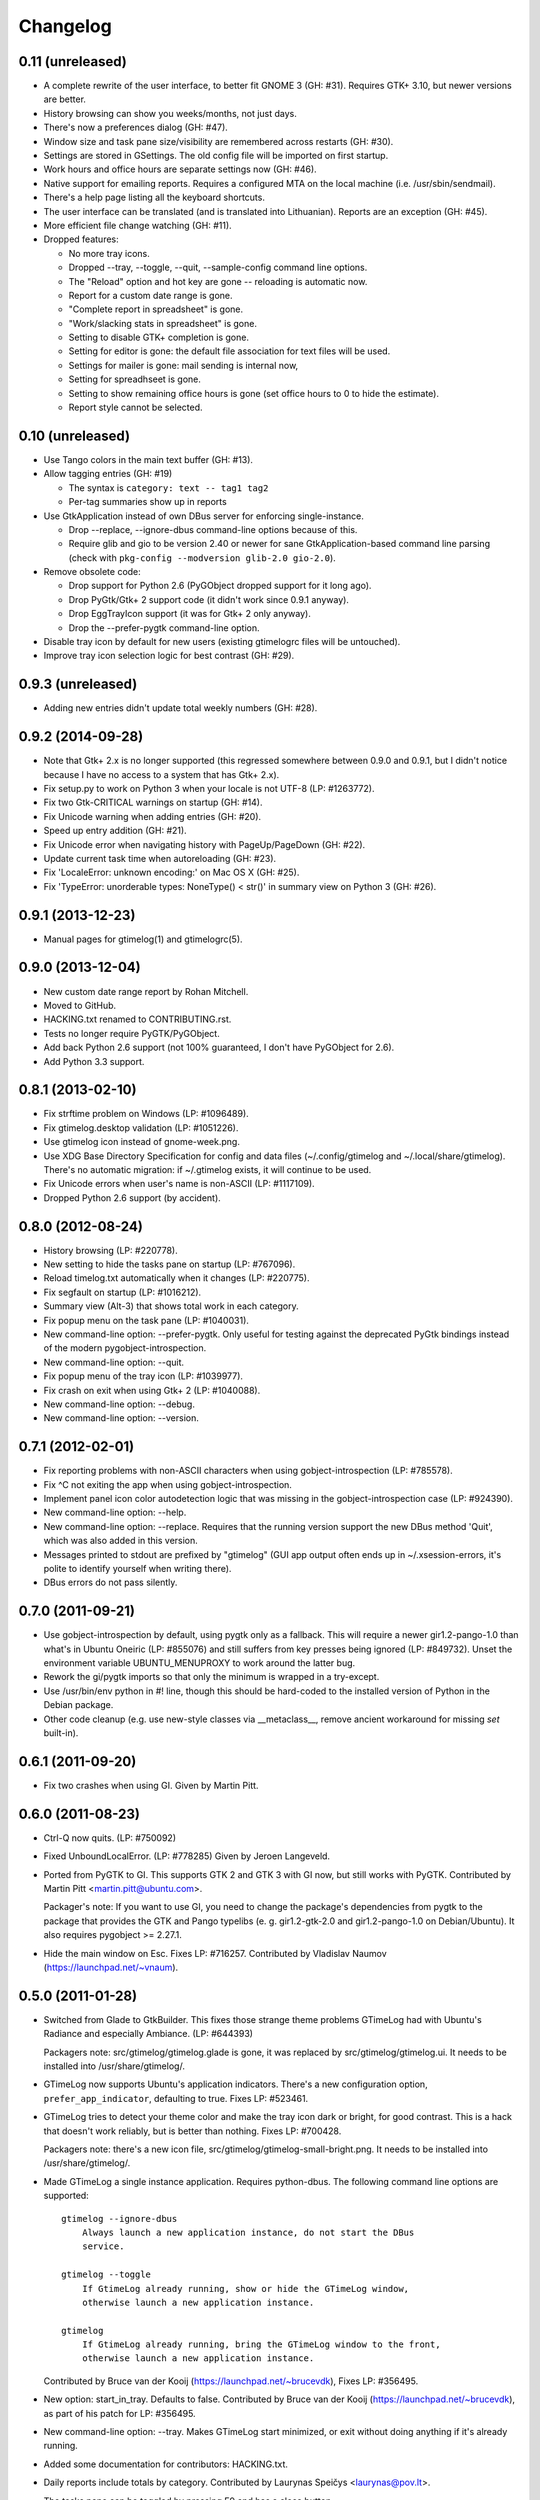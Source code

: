 Changelog
---------

0.11 (unreleased)
~~~~~~~~~~~~~~~~~

* A complete rewrite of the user interface, to better fit GNOME 3 (GH: #31).
  Requires GTK+ 3.10, but newer versions are better.

* History browsing can show you weeks/months, not just days.

* There's now a preferences dialog (GH: #47).

* Window size and task pane size/visibility are remembered across
  restarts (GH: #30).

* Settings are stored in GSettings.  The old config file will be imported
  on first startup.

* Work hours and office hours are separate settings now (GH: #46).

* Native support for emailing reports.  Requires a configured MTA on the
  local machine (i.e. /usr/sbin/sendmail).

* There's a help page listing all the keyboard shortcuts.

* The user interface can be translated (and is translated into Lithuanian).
  Reports are an exception (GH: #45).

* More efficient file change watching (GH: #11).

* Dropped features:

  - No more tray icons.
  - Dropped --tray, --toggle, --quit, --sample-config command
    line options.
  - The "Reload" option and hot key are gone -- reloading is automatic now.
  - Report for a custom date range is gone.
  - "Complete report in spreadsheet" is gone.
  - "Work/slacking stats in spreadsheet" is gone.
  - Setting to disable GTK+ completion is gone.
  - Setting for editor is gone: the default file association for text
    files will be used.
  - Settings for mailer is gone: mail sending is internal now,
  - Setting for spreadhseet is gone.
  - Setting to show remaining office hours is gone (set office hours to 0
    to hide the estimate).
  - Report style cannot be selected.


0.10 (unreleased)
~~~~~~~~~~~~~~~~~

* Use Tango colors in the main text buffer (GH: #13).

* Allow tagging entries (GH: #19)

  - The syntax is ``category: text -- tag1 tag2``
  - Per-tag summaries show up in reports

* Use GtkApplication instead of own DBus server for enforcing single-instance.

  - Drop --replace, --ignore-dbus command-line options because of this.
  - Require glib and gio to be version 2.40 or newer for sane
    GtkApplication-based command line parsing
    (check with ``pkg-config --modversion glib-2.0 gio-2.0``).

* Remove obsolete code:

  - Drop support for Python 2.6 (PyGObject dropped support for it long ago).
  - Drop PyGtk/Gtk+ 2 support code (it didn't work since 0.9.1 anyway).
  - Drop EggTrayIcon support (it was for Gtk+ 2 only anyway).
  - Drop the --prefer-pygtk command-line option.

* Disable tray icon by default for new users (existing gtimelogrc files will be
  untouched).

* Improve tray icon selection logic for best contrast (GH: #29).


0.9.3 (unreleased)
~~~~~~~~~~~~~~~~~~

* Adding new entries didn't update total weekly numbers (GH: #28).


0.9.2 (2014-09-28)
~~~~~~~~~~~~~~~~~~
* Note that Gtk+ 2.x is no longer supported (this regressed somewhere between
  0.9.0 and 0.9.1, but I didn't notice because I have no access to a system
  that has Gtk+ 2.x).
* Fix setup.py to work on Python 3 when your locale is not UTF-8 (LP: #1263772).
* Fix two Gtk-CRITICAL warnings on startup (GH: #14).
* Fix Unicode warning when adding entries (GH: #20).
* Speed up entry addition (GH: #21).
* Fix Unicode error when navigating history with PageUp/PageDown (GH: #22).
* Update current task time when autoreloading (GH: #23).
* Fix 'LocaleError: unknown encoding:' on Mac OS X (GH: #25).
* Fix 'TypeError: unorderable types: NoneType() < str()' in summary view
  on Python 3 (GH: #26).


0.9.1 (2013-12-23)
~~~~~~~~~~~~~~~~~~
* Manual pages for gtimelog(1) and gtimelogrc(5).


0.9.0 (2013-12-04)
~~~~~~~~~~~~~~~~~~
* New custom date range report by Rohan Mitchell.
* Moved to GitHub.
* HACKING.txt renamed to CONTRIBUTING.rst.
* Tests no longer require PyGTK/PyGObject.
* Add back Python 2.6 support (not 100% guaranteed, I don't have
  PyGObject for 2.6).
* Add Python 3.3 support.


0.8.1 (2013-02-10)
~~~~~~~~~~~~~~~~~~
* Fix strftime problem on Windows (LP: #1096489).
* Fix gtimelog.desktop validation (LP: #1051226).
* Use gtimelog icon instead of gnome-week.png.
* Use XDG Base Directory Specification for config and data files
  (~/.config/gtimelog and ~/.local/share/gtimelog).  There's no automatic
  migration: if ~/.gtimelog exists, it will continue to be used.
* Fix Unicode errors when user's name is non-ASCII (LP: #1117109).
* Dropped Python 2.6 support (by accident).


0.8.0 (2012-08-24)
~~~~~~~~~~~~~~~~~~
* History browsing (LP: #220778).
* New setting to hide the tasks pane on startup (LP: #767096).
* Reload timelog.txt automatically when it changes (LP: #220775).
* Fix segfault on startup (LP: #1016212).
* Summary view (Alt-3) that shows total work in each category.
* Fix popup menu on the task pane (LP: #1040031).
* New command-line option: --prefer-pygtk.  Only useful for testing against the
  deprecated PyGtk bindings instead of the modern pygobject-introspection.
* New command-line option: --quit.
* Fix popup menu of the tray icon (LP: #1039977).
* Fix crash on exit when using Gtk+ 2 (LP: #1040088).
* New command-line option: --debug.
* New command-line option: --version.


0.7.1 (2012-02-01)
~~~~~~~~~~~~~~~~~~
* Fix reporting problems with non-ASCII characters when using
  gobject-introspection (LP: #785578).
* Fix ^C not exiting the app when using gobject-introspection.
* Implement panel icon color autodetection logic that was missing in the
  gobject-introspection case (LP: #924390).
* New command-line option: --help.
* New command-line option: --replace.  Requires that the running version
  support the new DBus method 'Quit', which was also added in this version.
* Messages printed to stdout are prefixed by "gtimelog" (GUI app output often
  ends up in ~/.xsession-errors, it's polite to identify yourself when writing
  there).
* DBus errors do not pass silently.


0.7.0 (2011-09-21)
~~~~~~~~~~~~~~~~~~
* Use gobject-introspection by default, using pygtk only as a fallback.  This
  will require a newer gir1.2-pango-1.0 than what's in Ubuntu Oneiric
  (LP: #855076) and still suffers from key presses being ignored
  (LP: #849732).  Unset the environment variable UBUNTU_MENUPROXY to work
  around the latter bug.
* Rework the gi/pygtk imports so that only the minimum is wrapped in a
  try-except.
* Use /usr/bin/env python in #! line, though this should be hard-coded to the
  installed version of Python in the Debian package.
* Other code cleanup (e.g. use new-style classes via __metaclass__, remove
  ancient workaround for missing `set` built-in).


0.6.1 (2011-09-20)
~~~~~~~~~~~~~~~~~~
* Fix two crashes when using GI.  Given by Martin Pitt.


0.6.0 (2011-08-23)
~~~~~~~~~~~~~~~~~~
* Ctrl-Q now quits.  (LP: #750092)
* Fixed UnboundLocalError.  (LP: #778285)  Given by Jeroen Langeveld.
* Ported from PyGTK to GI. This supports GTK 2 and GTK 3 with GI now, but still
  works with PyGTK.
  Contributed by Martin Pitt <martin.pitt@ubuntu.com>.

  Packager's note: If you want to use GI, you need to change the package's
  dependencies from pygtk to the package that provides the GTK and Pango
  typelibs (e. g. gir1.2-gtk-2.0 and gir1.2-pango-1.0 on Debian/Ubuntu). It
  also requires pygobject >= 2.27.1.

* Hide the main window on Esc.  Fixes LP: #716257.
  Contributed by Vladislav Naumov (https://launchpad.net/~vnaum).


0.5.0 (2011-01-28)
~~~~~~~~~~~~~~~~~~
* Switched from Glade to GtkBuilder.  This fixes those strange theme problems
  GTimeLog had with Ubuntu's Radiance and especially Ambiance. (LP: #644393)

  Packagers note: src/gtimelog/gtimelog.glade is gone, it was replaced by
  src/gtimelog/gtimelog.ui.  It needs to be installed into
  /usr/share/gtimelog/.

* GTimeLog now supports Ubuntu's application indicators.  There's a new
  configuration option, ``prefer_app_indicator``, defaulting to true.
  Fixes LP: #523461.
* GTimeLog tries to detect your theme color and make the tray icon dark or
  bright, for good contrast.  This is a hack that doesn't work reliably, but
  is better than nothing.  Fixes LP: #700428.

  Packagers note: there's a new icon file,
  src/gtimelog/gtimelog-small-bright.png.  It needs to be installed into
  /usr/share/gtimelog/.

* Made GTimeLog a single instance application.  Requires python-dbus.
  The following command line options are supported::

    gtimelog --ignore-dbus
        Always launch a new application instance, do not start the DBus
        service.

    gtimelog --toggle
        If GtimeLog already running, show or hide the GTimeLog window,
        otherwise launch a new application instance.

    gtimelog
        If GtimeLog already running, bring the GTimeLog window to the front,
        otherwise launch a new application instance.

  Contributed by Bruce van der Kooij (https://launchpad.net/~brucevdk),
  Fixes LP: #356495.

* New option: start_in_tray.  Defaults to false.  Contributed by Bruce van der
  Kooij (https://launchpad.net/~brucevdk), as part of his patch for LP:
  #356495.
* New command-line option: --tray.  Makes GTimeLog start minimized, or exit
  without doing anything if it's already running.
* Added some documentation for contributors: HACKING.txt.
* Daily reports include totals by category.  Contributed by Laurynas Speičys
  <laurynas@pov.lt>.
* The tasks pane can be toggled by pressing F9 and has a close button.
* Alternative weekly and monthly report style, can be chosen by adding
  ``report_style = categorized`` to ~/.gtimelog/gtimelogrc.
  Contributed by Laurynas Speičys <laurynas@pov.lt>.
* Bugfix: always preserve the order of entries, even when they have the same
  timestamp (LP: #708825).


0.4.0 (2010-09-03)
~~~~~~~~~~~~~~~~~~
* Added configuration variable 'chronological' to control initial view of
  either Chronological (True) or Grouped (False).  Contributed by Barry Warsaw
  <barry@python.org> (LP: #628876)
* Recognize $GTIMELOG_HOME environment variable to use something other than
  ~/.gtimelog as the configuration directory.  Contributed by Barry Warsaw
  <barry@python.org> (LP: #628873)
* Changed application name to 'GTimeLog Time Tracker' in the desktop file
  (Debian #595280)


0.3.2 (2010-07-22)
~~~~~~~~~~~~~~~~~~
* Double-clicking a category in task list tries hard to focus the input box
  (fixes: https://bugs.launchpad.net/gtimelog/+bug/608734).
* Change default mailer to quote the command passed to x-terminal-emulator -e;
  this makes it work with Terminator (also tested with xterm and
  gnome-terminal).  Fixes https://bugs.launchpad.net/gtimelog/+bug/592552.

  Note: if you've used gtimelog before, you'll have to manually edit
  ~/.gtimelog/gtimelogrc and change the mailer line from

    mailer = x-terminal-emulator -e mutt -H %s

  to

    mailer = x-terminal-emulator -e "mutt -H %s"

* Use xdg-open by default for editing timelog.txt and opening spreadsheets.
  Fixes https://bugs.launchpad.net/gtimelog/+bug/592560.

  Note: if you've used gtimelog before, you'll have to manually edit
  ~/.gtimelog/gtimelogrc and change

    editor = gvim
    spreadhsheet = oocalc %s

  to

    editor = xdg-open
    spreadsheet = xdg-open %s


0.3.1 (2009-12-18)
~~~~~~~~~~~~~~~~~~
* Fixed broken sdist (by adding MANIFEST.in, since setuptools doesn't
  understand bzr by default).
* Added Makefile for convenience (make distcheck, make release).


0.3 (2009-12-17)
~~~~~~~~~~~~~~~~
* Fix DeprecationWarning: the sets module is deprecated.
* Use gtk.StatusIcon if egg.trayicon is not available
  (https://bugs.launchpad.net/gtimelog/+bug/209798).
* Option to select between old-style and new-style the tray icons:
  'prefer_old_tray_icon' in ~/.gtimelog/gtimelogrc
* Option to disable the tray icon altogether by adding 'show_tray_icon = no' to
  ~/.gtimelog/gtimelogrc (https://bugs.launchpad.net/gtimelog/+bug/255618).
* Handle directory names with spaces
  (https://bugs.launchpad.net/gtimelog/+bug/328118).
* Show version number in the About dialog
  (https://bugs.launchpad.net/gtimelog/+bug/308750).

Packagers take note: the main module was renamed from gtimelog.gtimelog to
gtimelog.main.  If you have wrapper scripts that used to import 'main'
from gtimelog.gtimelog, you'll have to change them.


0.2.5
~~~~~
* Don't open a console window on Windows.
* Moved the primary GTimeLog source repository to Bazaar hosted on Launchpad.


0.2.4
~~~~~
* Show time spent at the office
  (https://bugs.launchpad.net/gtimelog/+bug/238515).
* Closing the main window minimizes GTimeLog to the system tray
  (https://bugs.launchpad.net/gtimelog/+bug/239271)
* Ability to time-offset new log item
  (https://bugs.launchpad.net/bugs/291356)


0.2.3
~~~~~
* Fix duplicates in the completion popup after you reload the log file
  (https://bugs.launchpad.net/gtimelog/+bug/238505).
* Change status to Beta in setup.py -- while I still consider it to be
  less polished than it should, there are people who find it useful already.


0.2.2
~~~~~
* Tweak setup.py to get a sane page at https://pypi.python.org/pypi/gtimelog/


0.2.1
~~~~~
* Entries with `***` are skipped from reports (bug 209750)
* Help -> Online Documentation opens a browser with some help (bug 209754)
* View -> Tasks allows you to hide the Tasks pane (bug 220773)


0.2.0
~~~~~
* Reorganize the source tree properly.
* Bump intermediate revision number to celebrate.


0.0.85
~~~~~~
* First setuptools-based release (`easy_install gtimelog` now works).


Changes in older versions
~~~~~~~~~~~~~~~~~~~~~~~~~

You'll have to dig through Git logs to discover those, if you're really
that interested: https://github.com/gtimelog/gtimelog/commits

